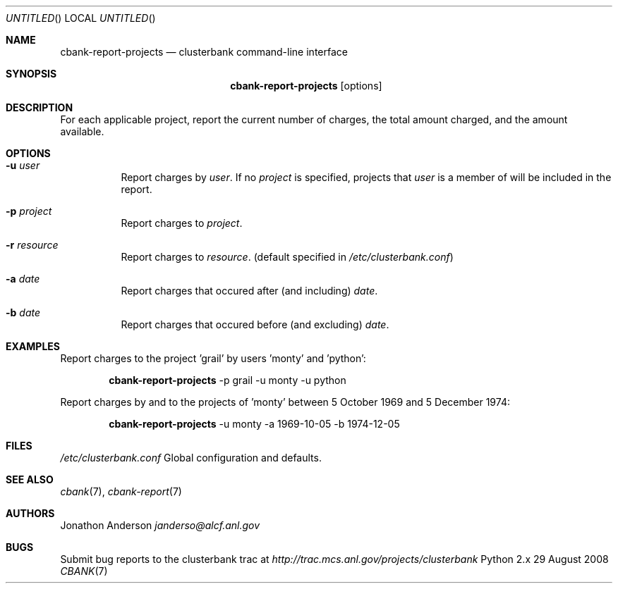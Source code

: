 .Dd 29 August 2008
.Os Python 2.x
.Dt CBANK 7 USD
.Sh NAME
.Nm cbank-report-projects
.Nd clusterbank command-line interface
.Sh SYNOPSIS
.Nm
.Op options
.Sh DESCRIPTION
For each applicable project, report the current number of charges, the total amount charged, and the amount available.
.Sh OPTIONS
.Bl -tag
.It Fl u Ar user
Report charges by
.Ar user .
If no
.Ar project
is specified, projects that
.Ar user
is a member of will be included in the report.
.It Fl p Ar project
Report charges to
.Ar project .
.It Fl r Ar resource
Report charges to
.Ar resource .
(default specified in
.Pa /etc/clusterbank.conf )
.It Fl a Ar date
Report charges that occured after (and including)
.Ar date .
.It Fl b Ar date
Report charges that occured before (and excluding)
.Ar date .
.El
.Sh EXAMPLES
Report charges to the project 'grail' by users 'monty' and 'python':
.Bd -filled -offset indent
.Nm
-p grail -u monty -u python
.Ed
.Pp
Report charges by and to the projects of 'monty' between 5 October 1969 and 5 December 1974:
.Bd -filled -offset indent
.Nm
-u monty -a 1969-10-05 -b 1974-12-05
.Ed
.Sh FILES
.Bl -item
.It
.Pa /etc/clusterbank.conf
Global configuration and defaults.
.El
.Sh SEE ALSO
.Xr cbank 7 ,
.Xr cbank-report 7
.Sh AUTHORS
.An Jonathon Anderson
.Ad janderso@alcf.anl.gov
.Sh BUGS
Submit bug reports to the clusterbank trac at
.Ad http://trac.mcs.anl.gov/projects/clusterbank
